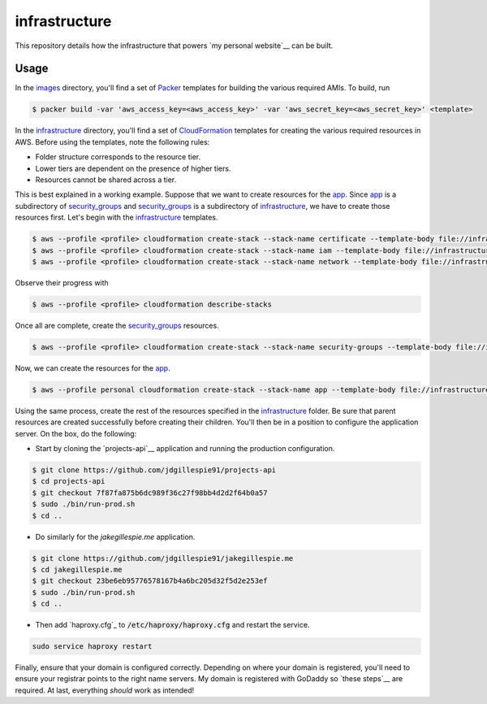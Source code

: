 infrastructure
==============

This repository details how the infrastructure that powers `my personal website`__ can be built.

.. _jakegillespie: https://jakegillespie.me/

__ jakegillespie_

Usage
-----

In the images_ directory, you'll find a set of Packer_ templates for building the various required AMIs. To build, run

.. code-block:: bash

    $ packer build -var 'aws_access_key=<aws_access_key>' -var 'aws_secret_key=<aws_secret_key>' <template>

In the infrastructure_ directory, you'll find a set of CloudFormation_ templates for creating the various required resources in AWS. Before using the templates, note the following rules:

- Folder structure corresponds to the resource tier.
- Lower tiers are dependent on the presence of higher tiers.
- Resources cannot be shared across a tier.

This is best explained in a working example. Suppose that we want to create resources for the app_. Since app_ is a subdirectory of security_groups_ and security_groups_ is a subdirectory of infrastructure_, we have to create those resources first. Let's begin with the infrastructure_ templates.

.. code-block:: bash

    $ aws --profile <profile> cloudformation create-stack --stack-name certificate --template-body file://infrastructure/certificate.yml
    $ aws --profile <profile> cloudformation create-stack --stack-name iam --template-body file://infrastructure/iam.yml
    $ aws --profile <profile> cloudformation create-stack --stack-name network --template-body file://infrastructure/network.yml

Observe their progress with

.. code-block:: bash

    $ aws --profile <profile> cloudformation describe-stacks

Once all are complete, create the security_groups_ resources.

.. code-block:: bash

    $ aws --profile <profile> cloudformation create-stack --stack-name security-groups --template-body file://infrastructure/security_groups/security_groups.yml --parameters ParameterKey=NetworkStackName,ParameterValue=network

Now, we can create the resources for the app_.

.. code-block:: bash

    $ aws --profile personal cloudformation create-stack --stack-name app --template-body file://infrastructure/security_groups/app/resources.yml --parameters ParameterKey=SecurityGroupsStackName,ParameterValue=security-groups ParameterKey=AppAMI,ParameterValue=ami-4abca92e

Using the same process, create the rest of the resources specified in the infrastructure_ folder. Be sure that parent resources are created successfully before creating their children. You'll then be in a position to configure the application server. On the box, do the following:

- Start by cloning the `projects-api`__ application and running the production configuration.

.. code-block:: bash

    $ git clone https://github.com/jdgillespie91/projects-api
    $ cd projects-api
    $ git checkout 7f87fa875b6dc989f36c27f98bb4d2d2f64b0a57
    $ sudo ./bin/run-prod.sh
    $ cd ..

- Do similarly for the `jakegillespie.me` application.

.. code-block:: bash

    $ git clone https://github.com/jdgillespie91/jakegillespie.me
    $ cd jakegillespie.me
    $ git checkout 23be6eb95776578167b4a6bc205d32f5d2e253ef
    $ sudo ./bin/run-prod.sh
    $ cd ..

- Then add `haproxy.cfg`_ to :code:`/etc/haproxy/haproxy.cfg` and restart the service.

.. code-block:: bash

    sudo service haproxy restart

Finally, ensure that your domain is configured correctly. Depending on where your domain is registered, you'll need to ensure your registrar points to the right name servers. My domain is registered with GoDaddy so `these steps`__ are required. At last, everything *should* work as intended!

.. _CloudFormation: https://aws.amazon.com/cloudformation/
.. _Packer: https://www.packer.io/
.. _app: infrastructure/security_groups/app
.. _godaddy_ns: https://uk.godaddy.com/help/set-custom-nameservers-for-domains-registered-with-godaddy-12317
.. _images: images
.. _infrastructure: infrastructure
.. _security_groups: infrastructure/security_groups

__ godaddy_ns_
